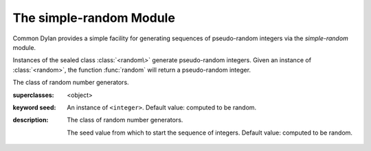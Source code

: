 ************************
The simple-random Module
************************

.. current-library:: common-dylan
.. current-module:: simple-random

Common Dylan provides a simple facility for generating sequences of
pseudo-random integers via the *simple-random* module.

Instances of the sealed class :class:`<random\>` generate pseudo-random
integers. Given an instance of :class:`<random>`, the function
:func:`random` will return a pseudo-random integer.

.. class:: <random>
   :sealed:
   :instantiable:

   The class of random number generators.

   :superclasses: <object>

   :keyword seed: An instance of ``<integer>``. Default value: computed
     to be random.

   :description:

     The class of random number generators.

     The seed value from which to start the sequence of integers. Default
     value: computed to be random.

.. function:: random

   Returns a pseudorandomly generated number greater than or equal to
   zero and less than a specified value.

   :signature: random *upperbound* #key *random* => *random-integer*

   :parameter range: An instance of ``<integer>``.
   :parameter #key random: An instance of :class:`<random>`.
   :value random-integer: An instance of ``<integer>``.

   :description:

     Returns a pseudorandomly generated number greater than or equal to zero
     and less than *range*.
